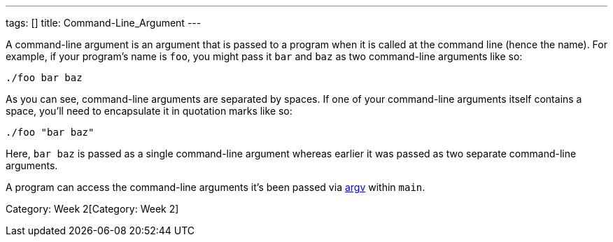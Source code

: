 ---
tags: []
title: Command-Line_Argument
---

A command-line argument is an argument that is passed to a program when
it is called at the command line (hence the name). For example, if your
program's name is `foo`, you might pass it `bar` and `baz` as two
command-line arguments like so:

-------------
./foo bar baz
-------------

As you can see, command-line arguments are separated by spaces. If one
of your command-line arguments itself contains a space, you'll need to
encapsulate it in quotation marks like so:

---------------
./foo "bar baz"
---------------

Here, `bar baz` is passed as a single command-line argument whereas
earlier it was passed as two separate command-line arguments.

A program can access the command-line arguments it's been passed via
link:../argv[argv] within `main`.

Category: Week 2[Category: Week 2]
